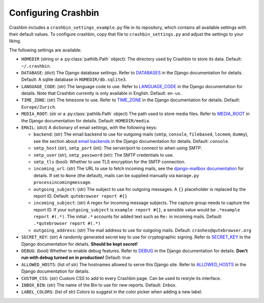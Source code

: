 Configuring Crashbin
====================

Crashbin includes a ``crashbin_settings_example.py`` file in its repository,
which contains all available settings with their default values. To configure
crashbin, copy that file to ``crashbin_settings.py`` and adjust the settings to
your liking.

The following settings are available:

- ``HOMEDIR`` (string or a :py:class:`pathlib.Path` object): The directory used by Crashbin to store its data. Default: ``~/.crashbin``.
- ``DATABASE``: (dict) The Django database settings. Refer to `DATABASES <https://docs.djangoproject.com/en/2.2/ref/settings/#databases>`_ in the Django documentation for details. Default: A sqlite database in ``HOMEDIR/db.sqlite3``.
- ``LANGUAGE_CODE``: (str) The language code to use. Refer to `LANGUAGE_CODE <https://docs.djangoproject.com/en/2.2/ref/settings/#language-code>`_ in the Django documentation for details. Note that Crashbin currently is only available in English. Default: ``en-us``.
- ``TIME_ZONE``: (str) The timezone to use. Refer to `TIME_ZONE <https://docs.djangoproject.com/en/2.2/ref/settings/#time-zone>`_ in the Django documentation for details. Default: ``Europe/Zurich``.
- ``MEDIA_ROOT``: (str or a :py:class:`pathlib.Path` object) The path used to store media files. Refer to `MEDIA_ROOT <https://docs.djangoproject.com/en/2.2/ref/settings/#media-root>`_ in the Django documentation for details. Default: ``HOMEDIR/media``.
- ``EMAIL``: (dict) A dictionary of email settings, with the following keys:

  * ``backend``: (str) The email backend to use for outgoing mails (``smtp``, ``console``, ``filebased``, ``locmem``, ``dummy``), see the section about `email backends <https://docs.djangoproject.com/en/2.2/topics/email/#email-backends>`_ in the Django documentation for details. Default: ``console``.
  * ``smtp_host`` (str), ``smtp_port`` (int): The server/port to connect to when using SMTP.
  * ``smtp_user`` (str), ``smtp_password`` (str): The SMTP credentials to use.
  * ``smtp_tls`` (bool): Whether to use TLS encryption for the SMTP connection.
  * ``incoming_url``: (str) The URL to use to fetch incoming mails, see the `django-mailbox documentation <https://django-mailbox.readthedocs.io/en/latest/topics/mailbox_types.html>`_ for details. If set to ``None`` (the default), mails can be supplied manually via ``manage.py processincomingmessage``.
  * ``outgoing_subject``: (str) The subject to use for outgoing messages. A ``{}`` placeholder is replaced by the report ID. Default: ``qutebrowser report #{}``
  * ``incoming_subject``: (str) A regex for incoming message subjects. The capture group needs to capture the report ID. If your ``outgoing_subject`` is ``example report #{}``, a sensible value would be ``.*example report #(.*)``. The initial ``.*`` accounts for added text such as ``Re:`` in incoming mails. Default: ``.*qutebrowser report #(.*)``
  * ``outgoing_address``: (str) The mail address to use for outgoing mails. Default: ``crashes@qutebrowser.org``

- ``SECRET_KEY``: (str) A randomly generated secret key to use for cryptographic signing. Refer to `SECRET_KEY <https://docs.djangoproject.com/en/2.2/ref/settings/#secret-key>`_ in the Django documentation for details. **Should be kept secret!**
- ``DEBUG``: (bool) Whether to enable debug features. Refer to `DEBUG <https://docs.djangoproject.com/en/2.2/ref/settings/#debug>`_ in the Django documentation for details. **Don't run with debug turned on in production!** Default: true
- ``ALLOWED_HOSTS``: (list of str) The hostnames allowed to serve this Django site. Refer to `ALLOWED_HOSTS <https://docs.djangoproject.com/en/2.2/ref/settings/#allowed-hosts>`_ in the Django documentation for details.
- ``CUSTOM_CSS``: (str) Custom CSS to add to every Crashbin page. Can be used to restyle its interface.
- ``INBOX_BIN``: (str) The name of the Bin to use for new reports. Default: ``Inbox``.
- ``LABEL_COLORS``: (list of str) Colors to suggest in the color picker when adding a new label.
